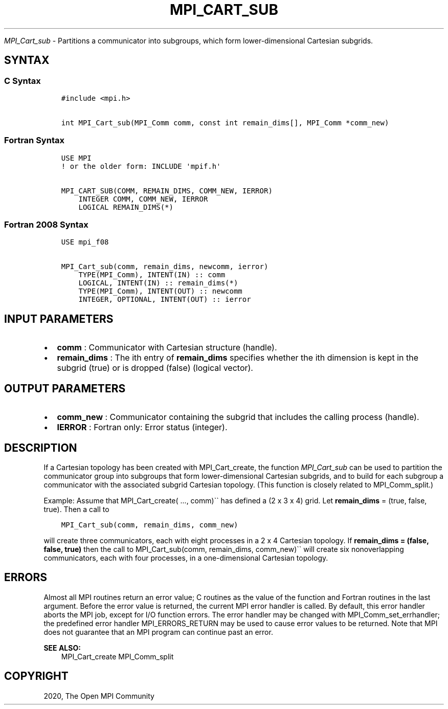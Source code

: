 .\" Man page generated from reStructuredText.
.
.TH "MPI_CART_SUB" "3" "Jan 11, 2022" "" "Open MPI"
.
.nr rst2man-indent-level 0
.
.de1 rstReportMargin
\\$1 \\n[an-margin]
level \\n[rst2man-indent-level]
level margin: \\n[rst2man-indent\\n[rst2man-indent-level]]
-
\\n[rst2man-indent0]
\\n[rst2man-indent1]
\\n[rst2man-indent2]
..
.de1 INDENT
.\" .rstReportMargin pre:
. RS \\$1
. nr rst2man-indent\\n[rst2man-indent-level] \\n[an-margin]
. nr rst2man-indent-level +1
.\" .rstReportMargin post:
..
.de UNINDENT
. RE
.\" indent \\n[an-margin]
.\" old: \\n[rst2man-indent\\n[rst2man-indent-level]]
.nr rst2man-indent-level -1
.\" new: \\n[rst2man-indent\\n[rst2man-indent-level]]
.in \\n[rst2man-indent\\n[rst2man-indent-level]]u
..
.sp
\fI\%MPI_Cart_sub\fP \- Partitions a communicator into subgroups, which form
lower\-dimensional Cartesian subgrids.
.SH SYNTAX
.SS C Syntax
.INDENT 0.0
.INDENT 3.5
.sp
.nf
.ft C
#include <mpi.h>

int MPI_Cart_sub(MPI_Comm comm, const int remain_dims[], MPI_Comm *comm_new)
.ft P
.fi
.UNINDENT
.UNINDENT
.SS Fortran Syntax
.INDENT 0.0
.INDENT 3.5
.sp
.nf
.ft C
USE MPI
! or the older form: INCLUDE \(aqmpif.h\(aq

MPI_CART_SUB(COMM, REMAIN_DIMS, COMM_NEW, IERROR)
    INTEGER COMM, COMM_NEW, IERROR
    LOGICAL REMAIN_DIMS(*)
.ft P
.fi
.UNINDENT
.UNINDENT
.SS Fortran 2008 Syntax
.INDENT 0.0
.INDENT 3.5
.sp
.nf
.ft C
USE mpi_f08

MPI_Cart_sub(comm, remain_dims, newcomm, ierror)
    TYPE(MPI_Comm), INTENT(IN) :: comm
    LOGICAL, INTENT(IN) :: remain_dims(*)
    TYPE(MPI_Comm), INTENT(OUT) :: newcomm
    INTEGER, OPTIONAL, INTENT(OUT) :: ierror
.ft P
.fi
.UNINDENT
.UNINDENT
.SH INPUT PARAMETERS
.INDENT 0.0
.IP \(bu 2
\fBcomm\fP : Communicator with Cartesian structure (handle).
.IP \(bu 2
\fBremain_dims\fP : The ith entry of \fBremain_dims\fP specifies whether
the ith dimension is kept in the subgrid (true) or is dropped (false)
(logical vector).
.UNINDENT
.SH OUTPUT PARAMETERS
.INDENT 0.0
.IP \(bu 2
\fBcomm_new\fP : Communicator containing the subgrid that includes the
calling process (handle).
.IP \(bu 2
\fBIERROR\fP : Fortran only: Error status (integer).
.UNINDENT
.SH DESCRIPTION
.sp
If a Cartesian topology has been created with MPI_Cart_create, the
function \fI\%MPI_Cart_sub\fP can be used to partition the communicator
group into subgroups that form lower\-dimensional Cartesian subgrids, and
to build for each subgroup a communicator with the associated subgrid
Cartesian topology. (This function is closely related to
MPI_Comm_split\&.)
.sp
Example: Assume that MPI_Cart_create( ..., comm)\(ga\(ga has defined a (2 x
3 x 4) grid. Let \fBremain_dims\fP = (true, false, true). Then a call to
.INDENT 0.0
.INDENT 3.5
.sp
.nf
.ft C
MPI_Cart_sub(comm, remain_dims, comm_new)
.ft P
.fi
.UNINDENT
.UNINDENT
.sp
will create three communicators, each with eight processes in a 2 x 4
Cartesian topology. If \fBremain_dims = (false, false, true)\fP then the
call to MPI_Cart_sub(comm, remain_dims, comm_new)\(ga\(ga will create six
nonoverlapping communicators, each with four processes, in a
one\-dimensional Cartesian topology.
.SH ERRORS
.sp
Almost all MPI routines return an error value; C routines as the value
of the function and Fortran routines in the last argument. Before the
error value is returned, the current MPI error handler is called. By
default, this error handler aborts the MPI job, except for I/O function
errors. The error handler may be changed with
MPI_Comm_set_errhandler; the predefined error handler
MPI_ERRORS_RETURN may be used to cause error values to be returned.
Note that MPI does not guarantee that an MPI program can continue past
an error.
.sp
\fBSEE ALSO:\fP
.INDENT 0.0
.INDENT 3.5
MPI_Cart_create MPI_Comm_split
.UNINDENT
.UNINDENT
.SH COPYRIGHT
2020, The Open MPI Community
.\" Generated by docutils manpage writer.
.
